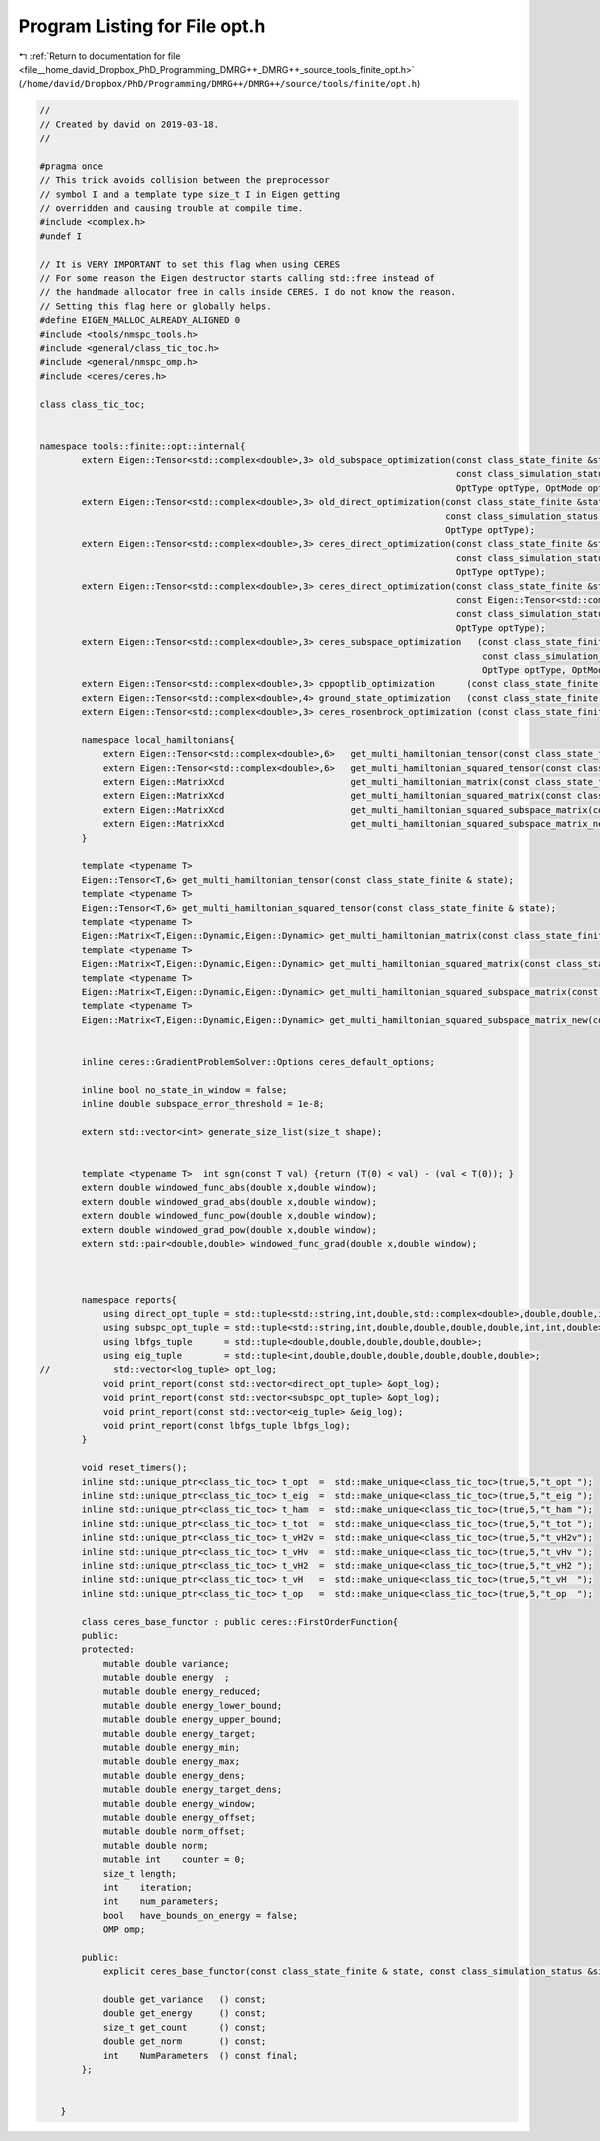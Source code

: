 
.. _program_listing_file__home_david_Dropbox_PhD_Programming_DMRG++_DMRG++_source_tools_finite_opt.h:

Program Listing for File opt.h
==============================

|exhale_lsh| :ref:`Return to documentation for file <file__home_david_Dropbox_PhD_Programming_DMRG++_DMRG++_source_tools_finite_opt.h>` (``/home/david/Dropbox/PhD/Programming/DMRG++/DMRG++/source/tools/finite/opt.h``)

.. |exhale_lsh| unicode:: U+021B0 .. UPWARDS ARROW WITH TIP LEFTWARDS

.. code-block:: cpp

   //
   // Created by david on 2019-03-18.
   //
   
   #pragma once
   // This trick avoids collision between the preprocessor
   // symbol I and a template type size_t I in Eigen getting
   // overridden and causing trouble at compile time.
   #include <complex.h>
   #undef I
   
   // It is VERY IMPORTANT to set this flag when using CERES
   // For some reason the Eigen destructor starts calling std::free instead of
   // the handmade allocator free in calls inside CERES. I do not know the reason.
   // Setting this flag here or globally helps.
   #define EIGEN_MALLOC_ALREADY_ALIGNED 0
   #include <tools/nmspc_tools.h>
   #include <general/class_tic_toc.h>
   #include <general/nmspc_omp.h>
   #include <ceres/ceres.h>
   
   class class_tic_toc;
   
   
   namespace tools::finite::opt::internal{
           extern Eigen::Tensor<std::complex<double>,3> old_subspace_optimization(const class_state_finite &state,
                                                                                  const class_simulation_status &sim_status,
                                                                                  OptType optType, OptMode optMode);
           extern Eigen::Tensor<std::complex<double>,3> old_direct_optimization(const class_state_finite &state,
                                                                                const class_simulation_status &sim_status,
                                                                                OptType optType);
           extern Eigen::Tensor<std::complex<double>,3> ceres_direct_optimization(const class_state_finite &state,
                                                                                  const class_simulation_status &sim_status,
                                                                                  OptType optType);
           extern Eigen::Tensor<std::complex<double>,3> ceres_direct_optimization(const class_state_finite &state,
                                                                                  const Eigen::Tensor<std::complex<double>,3> &theta,
                                                                                  const class_simulation_status &sim_status,
                                                                                  OptType optType);
           extern Eigen::Tensor<std::complex<double>,3> ceres_subspace_optimization   (const class_state_finite & state,
                                                                                       const class_simulation_status & sim_status,
                                                                                       OptType optType, OptMode optMode);
           extern Eigen::Tensor<std::complex<double>,3> cppoptlib_optimization      (const class_state_finite & state, const class_simulation_status & sim_status);
           extern Eigen::Tensor<std::complex<double>,4> ground_state_optimization   (const class_state_finite & state, std::string ritzstring = "SR");
           extern Eigen::Tensor<std::complex<double>,3> ceres_rosenbrock_optimization (const class_state_finite & state);
   
           namespace local_hamiltonians{
               extern Eigen::Tensor<std::complex<double>,6>   get_multi_hamiltonian_tensor(const class_state_finite & state);
               extern Eigen::Tensor<std::complex<double>,6>   get_multi_hamiltonian_squared_tensor(const class_state_finite & state);
               extern Eigen::MatrixXcd                        get_multi_hamiltonian_matrix(const class_state_finite & state);
               extern Eigen::MatrixXcd                        get_multi_hamiltonian_squared_matrix(const class_state_finite & state);
               extern Eigen::MatrixXcd                        get_multi_hamiltonian_squared_subspace_matrix(const class_state_finite & state, const Eigen::MatrixXcd & eigvecs );
               extern Eigen::MatrixXcd                        get_multi_hamiltonian_squared_subspace_matrix_new(const class_state_finite & state, const Eigen::MatrixXcd & eigvecs );
           }
   
           template <typename T>
           Eigen::Tensor<T,6> get_multi_hamiltonian_tensor(const class_state_finite & state);
           template <typename T>
           Eigen::Tensor<T,6> get_multi_hamiltonian_squared_tensor(const class_state_finite & state);
           template <typename T>
           Eigen::Matrix<T,Eigen::Dynamic,Eigen::Dynamic> get_multi_hamiltonian_matrix(const class_state_finite & state);
           template <typename T>
           Eigen::Matrix<T,Eigen::Dynamic,Eigen::Dynamic> get_multi_hamiltonian_squared_matrix(const class_state_finite & state);
           template <typename T>
           Eigen::Matrix<T,Eigen::Dynamic,Eigen::Dynamic> get_multi_hamiltonian_squared_subspace_matrix(const class_state_finite & state, const Eigen::MatrixXcd & eigvecs);
           template <typename T>
           Eigen::Matrix<T,Eigen::Dynamic,Eigen::Dynamic> get_multi_hamiltonian_squared_subspace_matrix_new(const class_state_finite & state, const Eigen::MatrixXcd & eigvecs);
   
   
           inline ceres::GradientProblemSolver::Options ceres_default_options;
   
           inline bool no_state_in_window = false;
           inline double subspace_error_threshold = 1e-8;
   
           extern std::vector<int> generate_size_list(size_t shape);
   
   
           template <typename T>  int sgn(const T val) {return (T(0) < val) - (val < T(0)); }
           extern double windowed_func_abs(double x,double window);
           extern double windowed_grad_abs(double x,double window);
           extern double windowed_func_pow(double x,double window);
           extern double windowed_grad_pow(double x,double window);
           extern std::pair<double,double> windowed_func_grad(double x,double window);
   
   
   
           namespace reports{
               using direct_opt_tuple = std::tuple<std::string,int,double,std::complex<double>,double,double,int,int,double>;
               using subspc_opt_tuple = std::tuple<std::string,int,double,double,double,double,int,int,double>;
               using lbfgs_tuple      = std::tuple<double,double,double,double,double>;
               using eig_tuple        = std::tuple<int,double,double,double,double,double,double>;
   //            std::vector<log_tuple> opt_log;
               void print_report(const std::vector<direct_opt_tuple> &opt_log);
               void print_report(const std::vector<subspc_opt_tuple> &opt_log);
               void print_report(const std::vector<eig_tuple> &eig_log);
               void print_report(const lbfgs_tuple lbfgs_log);
           }
   
           void reset_timers();
           inline std::unique_ptr<class_tic_toc> t_opt  =  std::make_unique<class_tic_toc>(true,5,"t_opt ");
           inline std::unique_ptr<class_tic_toc> t_eig  =  std::make_unique<class_tic_toc>(true,5,"t_eig ");
           inline std::unique_ptr<class_tic_toc> t_ham  =  std::make_unique<class_tic_toc>(true,5,"t_ham ");
           inline std::unique_ptr<class_tic_toc> t_tot  =  std::make_unique<class_tic_toc>(true,5,"t_tot ");
           inline std::unique_ptr<class_tic_toc> t_vH2v =  std::make_unique<class_tic_toc>(true,5,"t_vH2v");
           inline std::unique_ptr<class_tic_toc> t_vHv  =  std::make_unique<class_tic_toc>(true,5,"t_vHv ");
           inline std::unique_ptr<class_tic_toc> t_vH2  =  std::make_unique<class_tic_toc>(true,5,"t_vH2 ");
           inline std::unique_ptr<class_tic_toc> t_vH   =  std::make_unique<class_tic_toc>(true,5,"t_vH  ");
           inline std::unique_ptr<class_tic_toc> t_op   =  std::make_unique<class_tic_toc>(true,5,"t_op  ");
   
           class ceres_base_functor : public ceres::FirstOrderFunction{
           public:
           protected:
               mutable double variance;
               mutable double energy  ;
               mutable double energy_reduced;
               mutable double energy_lower_bound;
               mutable double energy_upper_bound;
               mutable double energy_target;
               mutable double energy_min;
               mutable double energy_max;
               mutable double energy_dens;
               mutable double energy_target_dens;
               mutable double energy_window;
               mutable double energy_offset;
               mutable double norm_offset;
               mutable double norm;
               mutable int    counter = 0;
               size_t length;
               int    iteration;
               int    num_parameters;
               bool   have_bounds_on_energy = false;
               OMP omp;
   
           public:
               explicit ceres_base_functor(const class_state_finite & state, const class_simulation_status &sim_status);
   
               double get_variance   () const;
               double get_energy     () const;
               size_t get_count      () const;
               double get_norm       () const;
               int    NumParameters  () const final;
           };
   
   
       }
   
